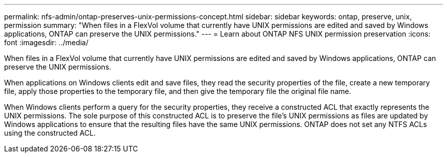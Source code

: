 ---
permalink: nfs-admin/ontap-preserves-unix-permissions-concept.html
sidebar: sidebar
keywords: ontap, preserve, unix, permission
summary: "When files in a FlexVol volume that currently have UNIX permissions are edited and saved by Windows applications, ONTAP can preserve the UNIX permissions."
---
= Learn about ONTAP NFS UNIX permission preservation
:icons: font
:imagesdir: ../media/

[.lead]
When files in a FlexVol volume that currently have UNIX permissions are edited and saved by Windows applications, ONTAP can preserve the UNIX permissions.

When applications on Windows clients edit and save files, they read the security properties of the file, create a new temporary file, apply those properties to the temporary file, and then give the temporary file the original file name.

When Windows clients perform a query for the security properties, they receive a constructed ACL that exactly represents the UNIX permissions. The sole purpose of this constructed ACL is to preserve the file's UNIX permissions as files are updated by Windows applications to ensure that the resulting files have the same UNIX permissions. ONTAP does not set any NTFS ACLs using the constructed ACL.

// 2025 May 23, ONTAPDOC-2982